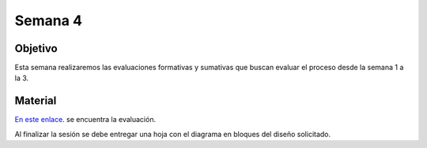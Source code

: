 Semana 4
===========

Objetivo
----------
Esta semana realizaremos las evaluaciones formativas y sumativas que
buscan evaluar el proceso desde la semana 1 a la 3.

Material
---------

`En este enlace <https://drive.google.com/open?id=1uQtT7cRnf7gZZCQfoewrilixG3pxDXMi1FVJATEhB1E>`__.
se encuentra la evaluación.

Al finalizar la sesión se debe entregar una hoja con el diagrama
en bloques del diseño solicitado.